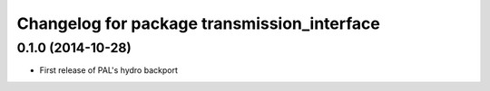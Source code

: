 ^^^^^^^^^^^^^^^^^^^^^^^^^^^^^^^^^^^^^^^^^^^^
Changelog for package transmission_interface
^^^^^^^^^^^^^^^^^^^^^^^^^^^^^^^^^^^^^^^^^^^^

0.1.0 (2014-10-28)
------------------
* First release of PAL's hydro backport
